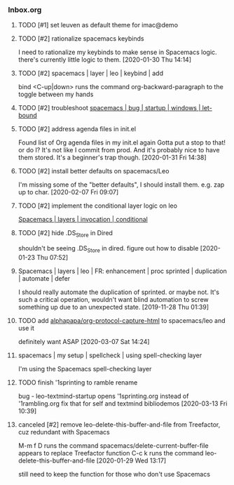 *** Inbox.org
:PROPERTIES:
:VISIBILITY: children
:END:

**** TODO [#1] set leuven as default theme for imac@demo

**** TODO [#2] rationalize spacemacs keybinds

I need to rationalize my keybinds to make sense in Spacemacs logic.
there's currently little logic to them.
[2020-01-30 Thu 14:14]

**** TODO [#2] spacemacs | layer | leo | keybind | add

bind 
<C-up|down> runs the command org-backward-paragraph
to the toggle between my hands

**** TODO [#2] troubleshoot [[id:4CFC80C5-5D0C-4150-80E9-03A9F7920D64][spacemacs | bug | startup | windows | let-bound]]

**** TODO [#2] address agenda files in init.el

Found list of Org agenda files in my init.el again
Gotta put a stop to that!
or do I? It's not like I commit from prod.
And it's probably nice to have them stored.
It's a beginner's trap though.
[2020-01-31 Fri 14:38]

**** TODO [#2] install better defaults on spacemacs/Leo 

I'm missing some of the "better defaults", I should install them.
e.g. zap up to char.
[2020-02-07 Fri 09:07]

**** TODO [#2] implement the conditional layer logic on leo

[[id:3566F863-5A45-4B37-AC27-334D525F5273][Spacemacs | layers | invocation | conditional]]

**** TODO [#2] hide .DS_Store in Dired

shouldn't be seeing 
.DS_Store
in dired. 
figure out how to disable
[2020-01-23 Thu 07:52]

**** Spacemacs | layers | leo | FR: enhancement | proc sprinted | duplication | automate | defer

I should really automate the duplication of sprinted.
or maybe not. It's such a critical operation, wouldn't want blind automation to screw something up due to an unexpected state.
[2019-11-28 Thu 01:39]

**** TODO add [[id:6E2037D5-14C3-46E3-8CCA-57AEE6239709][alphapapa/org-protocol-capture-html]] to spacemacs/leo and use it

definitely want ASAP
[2020-03-07 Sat 14:24]

**** spacemacs | my setup | spellcheck | using spell-checking layer

I'm using the Spacemacs spell-checking layer

**** TODO finish '1sprinting to ramble rename

bug - leo-textmind-startup opens '1sprinting.org instead of '1rambling.org
fix that for self and textmind bibliodemos
[2020-03-13 Fri 10:39]

**** canceled [#2] remove leo-delete-this-buffer-and-file from Treefactor, cuz redundant with Spacemacs
:PROPERTIES:
:ID:       31F6EC14-B389-42FC-9664-6090192BDDC7
:END:

M-m f D runs the command spacemacs/delete-current-buffer-file
appears to replace Treefactor function
C-c k runs the command leo-delete-this-buffer-and-file
[2020-01-29 Wed 13:17]

still need to keep the function for those who don't use Spacemacs
